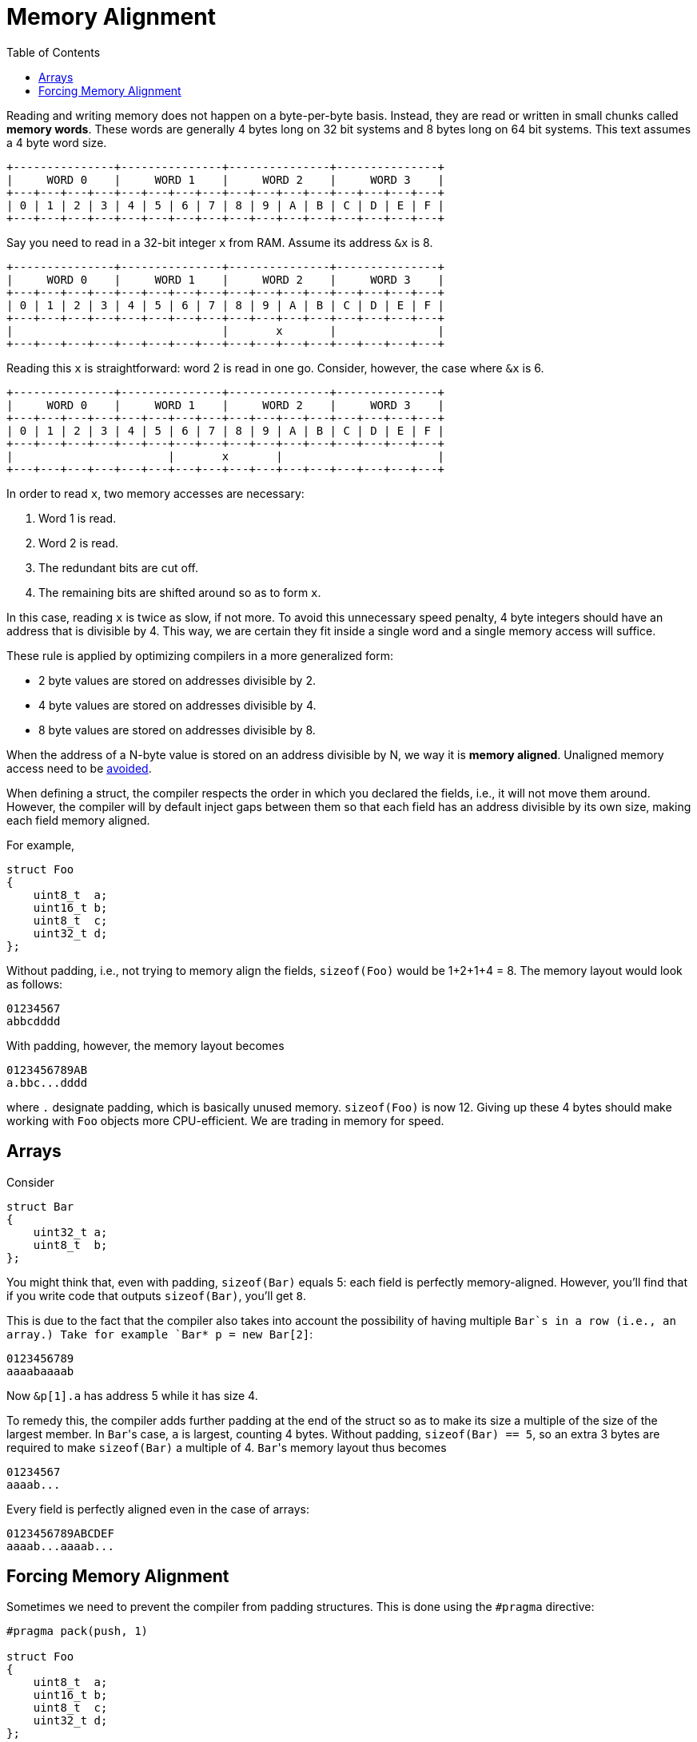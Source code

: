 :tip-caption: 💡
:note-caption: ℹ️
:important-caption: ⚠️
:task-caption: 👨‍🔧
:source-highlighter: rouge
:toc: left
:toclevels: 3
:experimental:
:nofooter:

= Memory Alignment

Reading and writing memory does not happen on a byte-per-byte basis.
Instead, they are read or written in small chunks called *memory words*.
These words are generally 4 bytes long on 32 bit systems and 8 bytes long on 64 bit systems.
This text assumes a 4 byte word size.

----
+---------------+---------------+---------------+---------------+
|     WORD 0    |     WORD 1    |     WORD 2    |     WORD 3    |
+---+---+---+---+---+---+---+---+---+---+---+---+---+---+---+---+
| 0 | 1 | 2 | 3 | 4 | 5 | 6 | 7 | 8 | 9 | A | B | C | D | E | F |
+---+---+---+---+---+---+---+---+---+---+---+---+---+---+---+---+
----


Say you need to read in a 32-bit integer `x` from RAM.
Assume its address `&x` is 8.

----
+---------------+---------------+---------------+---------------+
|     WORD 0    |     WORD 1    |     WORD 2    |     WORD 3    |
+---+---+---+---+---+---+---+---+---+---+---+---+---+---+---+---+
| 0 | 1 | 2 | 3 | 4 | 5 | 6 | 7 | 8 | 9 | A | B | C | D | E | F |
+---+---+---+---+---+---+---+---+---+---+---+---+---+---+---+---+
|                               |       x       |               |
+---+---+---+---+---+---+---+---+---+---+---+---+---+---+---+---+
----

Reading this `x` is straightforward: word 2 is read in one go.
Consider, however, the case where `&x` is 6.

----
+---------------+---------------+---------------+---------------+
|     WORD 0    |     WORD 1    |     WORD 2    |     WORD 3    |
+---+---+---+---+---+---+---+---+---+---+---+---+---+---+---+---+
| 0 | 1 | 2 | 3 | 4 | 5 | 6 | 7 | 8 | 9 | A | B | C | D | E | F |
+---+---+---+---+---+---+---+---+---+---+---+---+---+---+---+---+
|                       |       x       |                       |
+---+---+---+---+---+---+---+---+---+---+---+---+---+---+---+---+
----

In order to read `x`, two memory accesses are necessary:

. Word 1 is read.
. Word 2 is read.
. The redundant bits are cut off.
. The remaining bits are shifted around so as to form `x`.

In this case, reading `x` is twice as slow, if not more.
To avoid this unnecessary speed penalty, 4 byte integers should have an address that is divisible by 4.
This way, we are certain they fit inside a single word and a single memory access will suffice.

These rule is applied by optimizing compilers in a more generalized form:

* 2 byte values are stored on addresses divisible by 2.
* 4 byte values are stored on addresses divisible by 4.
* 8 byte values are stored on addresses divisible by 8.

When the address of a N-byte value is stored on an address divisible by N, we way it is *memory aligned*.
Unaligned memory access need to be https://www.kernel.org/doc/Documentation/unaligned-memory-access.txt[avoided].

When defining a struct, the compiler respects the order in which you declared the fields, i.e., it will not move them around.
However, the compiler will by default inject gaps between them so that each field has an address divisible by its own size, making each field memory aligned.

For example,

[source,c++]
----
struct Foo
{
    uint8_t  a;
    uint16_t b;
    uint8_t  c;
    uint32_t d;
};
----

Without padding, i.e., not trying to memory align the fields, `sizeof(Foo)` would be 1+2+1+4 = 8.
The memory layout would look as follows:

----
01234567
abbcdddd
----

With padding, however, the memory layout becomes

----
0123456789AB
a.bbc...dddd
----

where `.` designate padding, which is basically unused memory.
`sizeof(Foo)` is now 12.
Giving up these 4 bytes should make working with `Foo` objects more CPU-efficient.
We are trading in memory for speed.

## Arrays

Consider

[source,c++]
----
struct Bar
{
    uint32_t a;
    uint8_t  b;
};
----

You might think that, even with padding, `sizeof(Bar)` equals 5: each field is perfectly memory-aligned.
However, you'll find that if you write code that outputs `sizeof(Bar)`, you'll get `8`.

This is due to the fact that the compiler also takes into account the possibility of having multiple `Bar`s in a row (i.e., an array.)
Take for example `Bar* p = new Bar[2]`:

----
0123456789
aaaabaaaab
----

Now `&p[1].a` has address 5 while it has size 4.

To remedy this, the compiler adds further padding at the end of the struct so as to make its size a multiple of the size of the largest member.
In ``Bar``'s case, `a` is largest, counting 4 bytes.
Without padding, `sizeof(Bar) == 5`, so an extra 3 bytes are required to make `sizeof(Bar)` a multiple of 4.
``Bar``'s memory layout thus becomes

----
01234567
aaaab...
----

Every field is perfectly aligned even in the case of arrays:

----
0123456789ABCDEF
aaaab...aaaab...
----

## Forcing Memory Alignment

Sometimes we need to prevent the compiler from padding structures.
This is done using the `#pragma` directive:

[source,c++]
----
#pragma pack(push, 1)

struct Foo
{
    uint8_t  a;
    uint16_t b;
    uint8_t  c;
    uint32_t d;
};

#pragma pack(pop)
----

The `1` indicates that we wish to align fields on multiples of 1, meaning there should be no padding at all.

